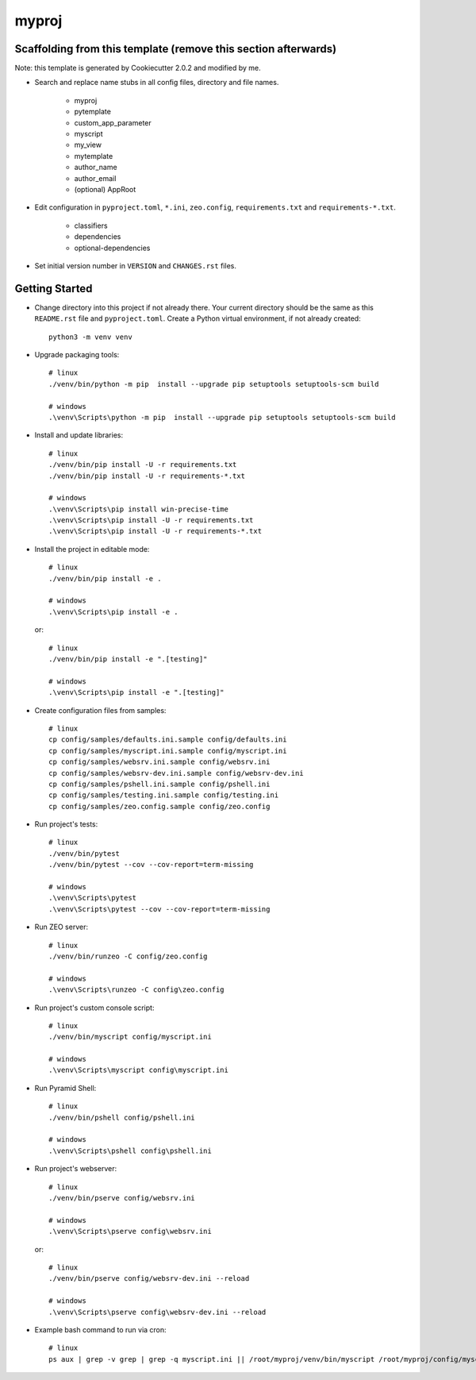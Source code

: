 myproj
======

Scaffolding from this template (remove this section afterwards)
---------------------------------------------------------------

Note: this template is generated by Cookiecutter 2.0.2 and modified by me.

- Search and replace name stubs in all config files, directory and file names.

    - myproj
    - pytemplate
    - custom_app_parameter
    - myscript
    - my_view
    - mytemplate
    - author_name
    - author_email
    - (optional) AppRoot

- Edit configuration in ``pyproject.toml``, ``*.ini``, ``zeo.config``, ``requirements.txt`` and ``requirements-*.txt``.

    - classifiers
    - dependencies
    - optional-dependencies

- Set initial version number in ``VERSION`` and ``CHANGES.rst`` files.

Getting Started
---------------

- Change directory into this project if not already there. Your
  current directory should be the same as this ``README.rst`` file and ``pyproject.toml``.
  Create a Python virtual environment, if not already created::

    python3 -m venv venv

- Upgrade packaging tools::

    # linux
    ./venv/bin/python -m pip  install --upgrade pip setuptools setuptools-scm build

    # windows
    .\venv\Scripts\python -m pip  install --upgrade pip setuptools setuptools-scm build

- Install and update libraries::

    # linux
    ./venv/bin/pip install -U -r requirements.txt
    ./venv/bin/pip install -U -r requirements-*.txt

    # windows
    .\venv\Scripts\pip install win-precise-time
    .\venv\Scripts\pip install -U -r requirements.txt
    .\venv\Scripts\pip install -U -r requirements-*.txt

- Install the project in editable mode::

    # linux
    ./venv/bin/pip install -e .

    # windows
    .\venv\Scripts\pip install -e .

  or::

    # linux
    ./venv/bin/pip install -e ".[testing]"

    # windows
    .\venv\Scripts\pip install -e ".[testing]"

- Create configuration files from samples::

    # linux
    cp config/samples/defaults.ini.sample config/defaults.ini
    cp config/samples/myscript.ini.sample config/myscript.ini
    cp config/samples/websrv.ini.sample config/websrv.ini
    cp config/samples/websrv-dev.ini.sample config/websrv-dev.ini
    cp config/samples/pshell.ini.sample config/pshell.ini
    cp config/samples/testing.ini.sample config/testing.ini
    cp config/samples/zeo.config.sample config/zeo.config

- Run project's tests::

    # linux
    ./venv/bin/pytest
    ./venv/bin/pytest --cov --cov-report=term-missing

    # windows
    .\venv\Scripts\pytest
    .\venv\Scripts\pytest --cov --cov-report=term-missing

- Run ZEO server::

    # linux
    ./venv/bin/runzeo -C config/zeo.config

    # windows
    .\venv\Scripts\runzeo -C config\zeo.config

- Run project's custom console script::

    # linux
    ./venv/bin/myscript config/myscript.ini

    # windows
    .\venv\Scripts\myscript config\myscript.ini

- Run Pyramid Shell::

    # linux
    ./venv/bin/pshell config/pshell.ini

    # windows
    .\venv\Scripts\pshell config\pshell.ini

- Run project's webserver::

    # linux
    ./venv/bin/pserve config/websrv.ini

    # windows
    .\venv\Scripts\pserve config\websrv.ini

  or::

    # linux
    ./venv/bin/pserve config/websrv-dev.ini --reload

    # windows
    .\venv\Scripts\pserve config\websrv-dev.ini --reload

- Example bash command to run via cron::

    # linux
    ps aux | grep -v grep | grep -q myscript.ini || /root/myproj/venv/bin/myscript /root/myproj/config/myscript.ini >/dev/null 2>&1 &

